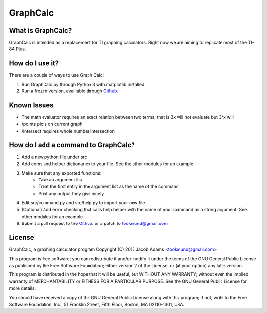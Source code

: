 GraphCalc
=========

What is GraphCalc?
------------------
GraphCalc is intended as a replacement for TI graphing calculators.
Right now we are aiming to replicate most of the TI-84 Plus.

How do I use it?
----------------
There are a couple of ways to use Graph Calc:

1. Run GraphCalc.py through Python 3 with matplotlib installed
2. Run a frozen version, availiable through Github_.

Known Issues
------------
- The math evaluator requires an exact relation between two terms; that is 3x will not evaluate but 3*x will
- /points plots on current graph
- /intersect requires whole number intersection

How do I add a command to GraphCalc?
------------------------------------
1. Add a new python file under src
#. Add coms and helper dictionaries to your file. See the other modules for an example
#. Make sure that any exported functions:
	- Take an argument list
	- Treat the first entry in the argument list as the name of the command
	- Print any output they give nicely
#. Edit src/command.py and src/help.py to import your new file
#. (Optional) Add error checking that calls help.helper with the name of your command as a string argument. See other modules for an example
#. Submit a pull request to the Github_. or a patch to tookmund@gmail.com

License
-------
GraphCalc, a graphing calculator program
Copyright (C) 2015 Jacob Adams <tookmund@gmail.com>

This program is free software; you can redistribute it and/or
modify it under the terms of the GNU General Public License
as published by the Free Software Foundation; either version 2
of the License, or (at your option) any later version.

This program is distributed in the hope that it will be useful,
but WITHOUT ANY WARRANTY; without even the implied warranty of
MERCHANTABILITY or FITNESS FOR A PARTICULAR PURPOSE.  See the
GNU General Public License for more details.

You should have received a copy of the GNU General Public License
along with this program; if not, write to the Free Software
Foundation, Inc., 51 Franklin Street, Fifth Floor, Boston, MA  02110-1301, USA.


.. _Github: https://github.com/tookmund/graphcalc/releases


